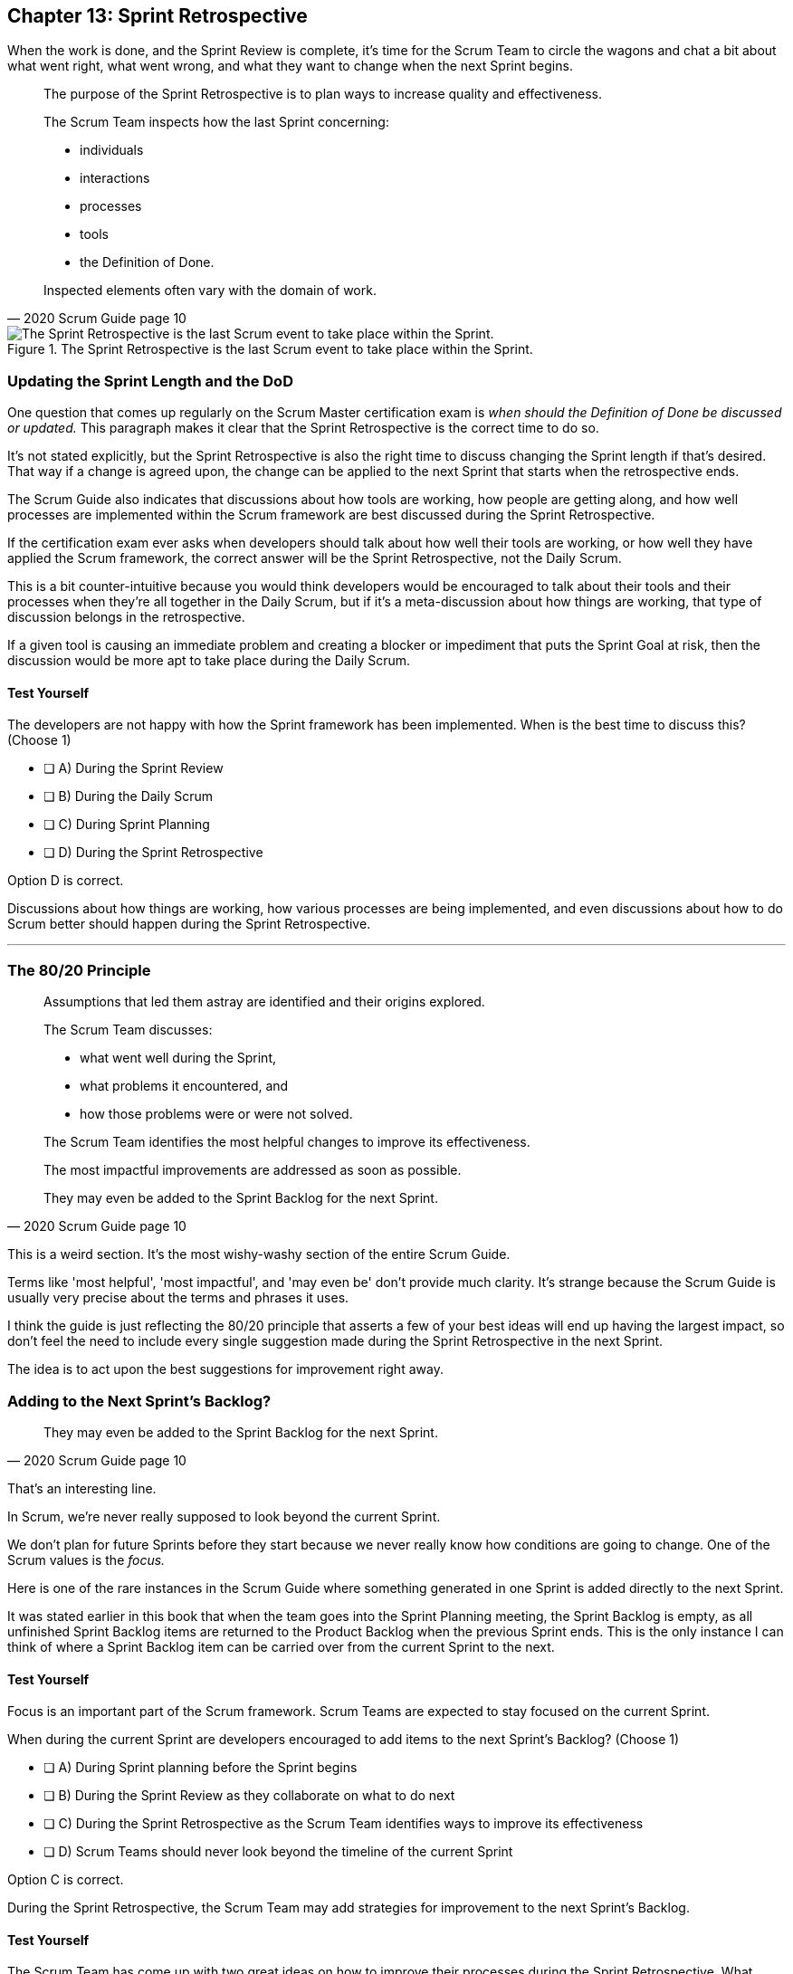 
== Chapter 13: Sprint Retrospective


When the work is done, and the Sprint Review is complete, it's time for the Scrum Team to circle the wagons and chat a bit about what went right, what went wrong, and what they want to change when the next Sprint begins.

[quote, 2020 Scrum Guide page 10]
____
The purpose of the Sprint Retrospective is to plan ways to increase quality and effectiveness.

The Scrum Team inspects how the last Sprint concerning:

- individuals 
- interactions
- processes
- tools  
- the Definition of Done. 

Inspected elements often vary with the domain of work. 

____


.The Sprint Retrospective is the last Scrum event to take place within the Sprint.
image::images/chart-sprint-retrospective.jpg["The Sprint Retrospective is the last Scrum event to take place within the Sprint."]


=== Updating the Sprint Length and the DoD

One question that comes up regularly on the Scrum Master certification exam is _when should the Definition of Done be discussed or updated._ This paragraph makes it clear that the Sprint Retrospective is the correct time to do so.

It's not stated explicitly, but the Sprint Retrospective is also the right time to discuss changing the Sprint length if that's desired. That way if a change is agreed upon, the change can be applied to the next Sprint that starts when the retrospective ends.

The Scrum Guide also indicates that discussions about how tools are working, how people are getting along, and how well processes are implemented within the Scrum framework are best discussed during the Sprint Retrospective.

If the certification exam ever asks when developers should talk about how well their tools are working, or how well they have applied the Scrum framework, the correct answer will be the Sprint Retrospective, not the Daily Scrum. 

This is a bit counter-intuitive because you would think developers would be encouraged to talk about their tools and their processes when they're all together in the Daily Scrum, but if it's a meta-discussion about how things are working, that type of discussion belongs in the retrospective. 

If a given tool is causing an immediate problem and creating a blocker or impediment that puts the Sprint Goal at risk, then the discussion would be more apt to take place during the Daily Scrum.


==== Test Yourself

****
The developers are not happy with how the Sprint framework has been implemented. When is the best time to discuss this? (Choose 1)

* [ ] A) During the Sprint Review
* [ ] B) During the Daily Scrum
* [ ] C) During Sprint Planning
* [ ] D) During the Sprint Retrospective

****

Option D is correct.

Discussions about how things are working, how various processes are being implemented, and even discussions about how to do Scrum better should happen during the Sprint Retrospective.

'''

=== The 80/20 Principle

[quote, 2020 Scrum Guide page 10]
____

Assumptions that led them astray are identified and their origins explored. 

The Scrum Team discusses:

- what went well during the Sprint, 
- what problems it encountered, and 
- how those problems were or were not solved.

The Scrum Team identifies the most helpful changes to improve its effectiveness. 

The most impactful improvements are addressed as soon as possible. 

They may even be added to the Sprint Backlog for the next Sprint.

____

This is a weird section. It's the most wishy-washy section of the entire Scrum Guide.

Terms like 'most helpful', 'most impactful', and 'may even be' don't provide much clarity. It's strange because the Scrum Guide is usually very precise about the terms and phrases it uses.

I think the guide is just reflecting the 80/20 principle that asserts a few of your best ideas will end up having the largest impact, so don't feel the need to include every single suggestion made during the Sprint Retrospective in the next Sprint.

The idea is to act upon the best suggestions for improvement right away.

=== Adding to the Next Sprint's Backlog?

[quote, 2020 Scrum Guide page 10]
____
 
They may even be added to the Sprint Backlog for the next Sprint.
____

That's an interesting line.

In Scrum, we're never really supposed to look beyond the current Sprint.

We don't plan for future Sprints before they start because we never really know how conditions are going to change. One of the Scrum values is the _focus._

Here is one of the rare instances in the Scrum Guide where something generated in one Sprint is added directly to the next Sprint.

It was stated earlier in this book that when the team goes into the Sprint Planning meeting, the Sprint Backlog is empty, as all unfinished Sprint Backlog items are returned to the Product Backlog when the previous Sprint ends. This is the only instance I can think of where a Sprint Backlog item can be carried over from the current Sprint to the next.
 

==== Test Yourself

****
Focus is an important part of the Scrum framework. Scrum Teams are expected to stay focused on the current Sprint.

When during the current Sprint are developers encouraged to add items to the next Sprint's Backlog? (Choose 1)

* [ ] A) During Sprint planning before the Sprint begins
* [ ] B) During the Sprint Review as they collaborate on what to do next
* [ ] C) During the Sprint Retrospective as the Scrum Team identifies ways to improve its effectiveness
* [ ] D) Scrum Teams should never look beyond the timeline of the current Sprint

****

Option C is correct.

During the Sprint Retrospective, the Scrum Team may add strategies for improvement to the next Sprint's Backlog.

<<<

==== Test Yourself

****
The Scrum Team has come up with two great ideas on how to improve their processes during the Sprint Retrospective. What should they do with these ideas? (Choose 1)

* [ ] A) Add them to the current Sprint Backlog
* [ ] B) Add them to the current Product Backlog
* [ ] C) Add them to the next Product's Product Backlog
* [ ] D) Add them to the next Sprint's Sprint Backlog

****

Option D is correct.

According to the Scrum Guide, great ideas that come out in the Sprint Retrospective can be placed in the Sprint Backlog of the next Sprint.

'''


=== The Conclusion of the Sprint

[quote, 2020 Scrum Guide page 10]
____
The Sprint Retrospective concludes the Sprint. 

It is timeboxed to a maximum of three hours for a one-month Sprint. 

For shorter Sprints, the event is usually shorter.
____

The Sprint Retrospective is the last timeboxed event mentioned in the Scrum Guide. If you're keeping track, the length of the events in Scrum are:

- *Sprint*: up to 1 month
- *Planning*: up to 8 hours
- *Review*: up to 4 hours
- *Retrospective*: up to 3 hours

While a Sprint is given a fixed time that cannot be extended while a Sprint is in progress, the Scrum Guide never actually refers to a Sprint as a 'timeboxed' event.

And yes, I do realize this is probably the _umpteenth_ time I've mentioned the duration of each of the Scrum events in this book. That's because you're likely going to get five or six questions on the topic, so it's not a topic to treat trivially.

=== After the Sprint

Once the Sprint Retrospective ends, the Sprint is over and the next Sprint begins.

Every event happens within the scope of a Sprint in Scrum. When one Sprint ends, the next one starts immediately. The end of the Sprint Retrospective is the official end of the Sprint.

<<<

==== Test Yourself

****
Which Scrum event marks the end of the Sprint? (Choose 1)

* [ ] A) Sprint Planning
* [ ] B) Sprint Review
* [ ] C) Sprint Retrospective
* [ ] D) Sprint Deployment

****

Option C is correct.

The final event in the Sprint is the Sprint Retrospective.

'''

==== Test Yourself

****
A new Sprint starts: (Choose 1)

* [ ] A) Immediately after Sprint Planning
* [ ] B) Immediately after the Sprint Review
* [ ] C) Immediately after the Sprint Retrospective
* [ ] D) Immediately after deployment of the Increment

****

Option C is correct.

A new Sprint begins immediately after the Sprint Retrospective is over.

'''

==== Test Yourself


****
What is the correct order, from longest to shortest? (Choose 1)

* [ ] A) Sprint, Review, Retrospective, Planning
* [ ] B) Sprint, Planning, Review, Retrospective
* [ ] C) Sprint, Planning, Retrospective, Review
* [ ] D) Planning, Sprint, Review, Retrospective
* [ ] E) Planning, Review, Retrospective, Sprint

****

Option B is correct.

The Daily Scrum was left out of these options. It is the shortest of all Scrum Events at 15 minutes.

<<<

==== Test Yourself


****
In what order do the Scrum events run? (Choose 1)

* [ ] A) Sprint, Review, Retrospective, Planning
* [ ] B) Sprint, Planning, Review, Retrospective
* [ ] C) Sprint, Planning, Retrospective, Review
* [ ] D) Planning, Sprint, Review, Retrospective
* [ ] E) Planning, Review, Retrospective, Sprint

****

Option B is correct.

Everything happens within a Sprint.

Once the Sprint starts, planning occurs. Then work is done and a review is performed. Then a retrospective allows the team to discuss ways to improve for the next Sprint, which starts when the Sprint Retrospective ends.



